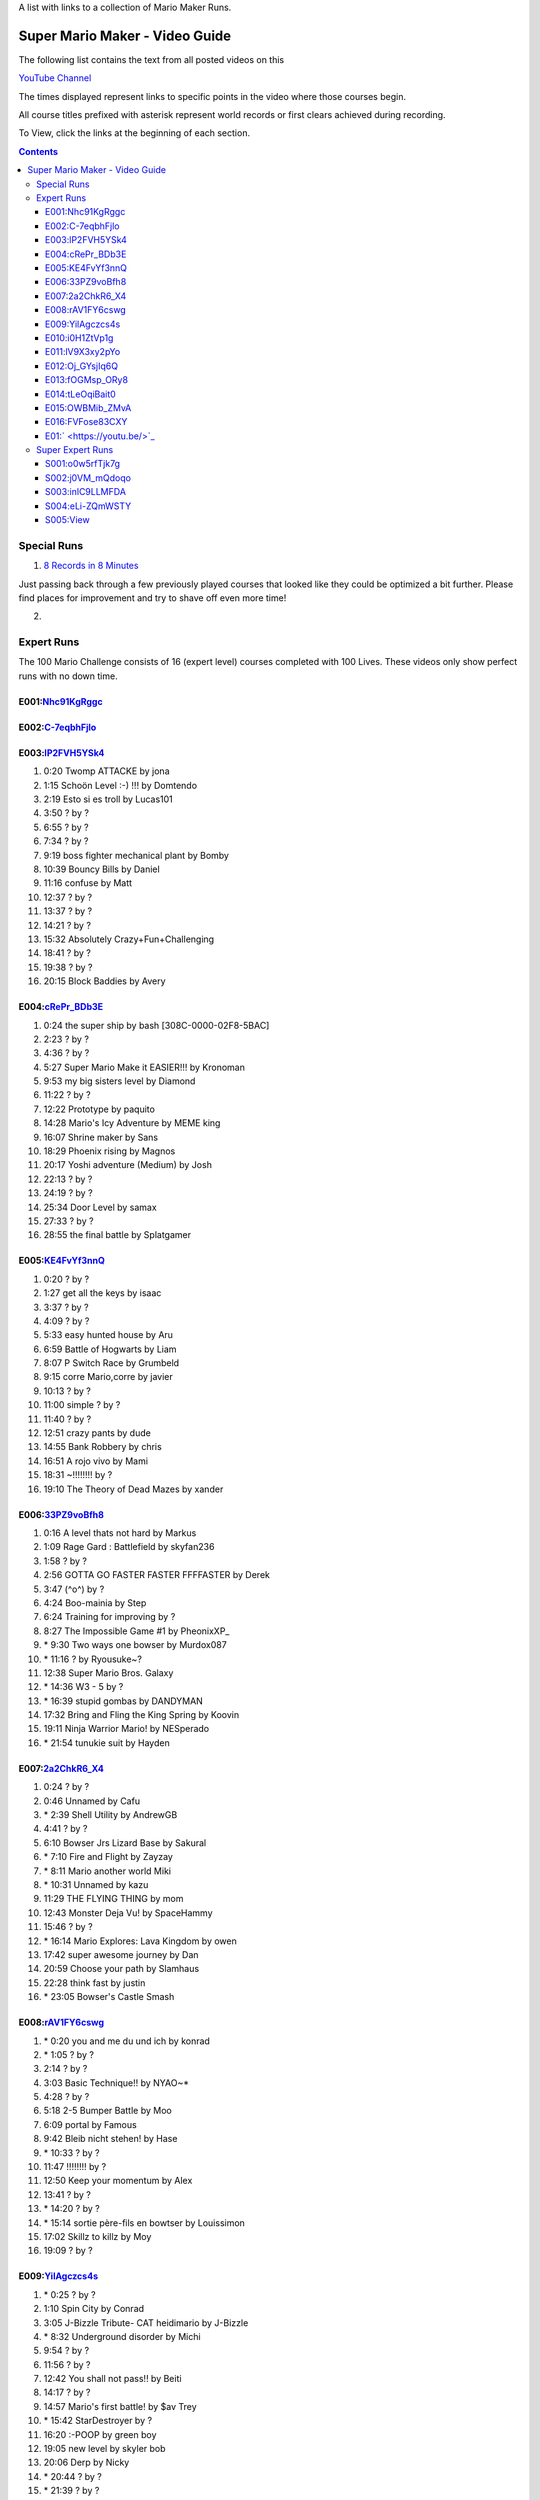 
A list with links to a collection of Mario Maker Runs.


Super Mario Maker - Video Guide
```````````````````````````````

The following list contains the text from all posted videos on this

`YouTube Channel <https://www.youtube.com/user/alina2907>`_



The times displayed represent links to specific points in the video where those courses begin.

All course titles prefixed with asterisk represent world records or first clears achieved during recording.

To View, click the links at the beginning of each section.

.. contents::


Special Runs
============

1. `8 Records in 8 Minutes <https://youtu.be/Nhc91KgRggc>`_

Just passing back through a few previously played courses that looked like they
could be optimized a bit further. Please find places for improvement and
try to shave off even more time!

2.


Expert Runs
===========

The 100 Mario Challenge consists of 16 (expert level) courses completed with 100 Lives.
These videos only show perfect runs with no down time.

E001:`Nhc91KgRggc <https://youtu.be/Nhc91KgRggc>`_
--------------------------------------------------

E002:`C-7eqbhFjlo <https://youtu.be/C-7eqbhFjlo>`_
--------------------------------------------------

E003:`lP2FVH5YSk4 <https://youtu.be/lP2FVH5YSk4>`_
--------------------------------------------------

1. 0:20 Twomp ATTACKE by jona
2. 1:15 Schoön Level :-) !!! by Domtendo
3. 2:19 Esto si es troll by Lucas101
4. 3:50 ? by ?
5. 6:55 ? by ?
6. 7:34 ? by ?
7. 9:19 boss fighter mechanical plant by Bomby
8. 10:39 Bouncy Bills by Daniel
9. 11:16 confuse by Matt
10. 12:37 ? by ?
11. 13:37 ? by ?
12. 14:21 ? by ?
13. 15:32 Absolutely Crazy+Fun+Challenging
14. 18:41 ? by ?
15. 19:38 ? by ?
16. 20:15 Block Baddies by Avery

E004:`cRePr_BDb3E <https://youtu.be/cRePr_BDb3E>`_
--------------------------------------------------

1.  0:24 the super ship by bash [308C-0000-02F8-5BAC]
2.  2:23 ? by ?
3.  4:36 ? by ?
4.  5:27 Super Mario Make it EASIER!!! by Kronoman
5.  9:53 my big sisters level by Diamond
6.  11:22 ? by ?
7.  12:22 Prototype by paquito
8.  14:28 Mario's Icy Adventure by MEME king
9.  16:07 Shrine maker by Sans
10. 18:29 Phoenix rising by Magnos
11. 20:17 Yoshi adventure (Medium) by Josh
12. 22:13 ? by ?
13. 24:19 ? by ?
14. 25:34 Door Level by samax
15. 27:33 ? by ?
16. 28:55 the final battle by Splatgamer


E005:`KE4FvYf3nnQ <https://youtu.be/KE4FvYf3nnQ>`_
--------------------------------------------------

1.  0:20 ? by ?
2.  1:27 get all the keys by isaac
3.  3:37 ? by ?
4.  4:09 ? by ?
5.  5:33 easy hunted house by Aru
6.  6:59 Battle of Hogwarts by Liam
7.  8:07 P Switch Race by Grumbeld
8.  9:15 corre Mario,corre by javier
9.  10:13 ? by ?
10. 11:00 simple ? by ?
11. 11:40 ? by ?
12. 12:51 crazy pants by dude
13. 14:55 Bank Robbery by chris
14. 16:51 A rojo vivo by Mami
15. 18:31 ~!!!!!!!! by ?
16. 19:10 The Theory of Dead Mazes by xander


E006:`33PZ9voBfh8 <https://youtu.be/33PZ9voBfh8>`_
--------------------------------------------------

1.  0:16 A level thats not hard by Markus
2.  1:09 Rage Gard : Battlefield by skyfan236
3.  1:58 ? by ?
4.  2:56 GOTTA GO FASTER FASTER FFFFASTER by Derek
5.  3:47 (^o^) by ?
6.  4:24 Boo-mainia by Step
7.  6:24 Training for improving by ?
8.  8:27 The Impossible Game #1 by PheonixXP\_
9.  \* 9:30 Two ways one bowser by Murdox087
10. \* 11:16 ? by Ryousuke~?
11. 12:38 Super Mario Bros. Galaxy
12. \* 14:36 W3 - 5 by ?
13. \* 16:39 stupid gombas by DANDYMAN
14. 17:32 Bring and Fling the King Spring by Koovin
15. 19:11 Ninja Warrior Mario! by NESperado
16. \* 21:54 tunukie suit by Hayden

E007:`2a2ChkR6_X4 <https://youtu.be/2a2ChkR6_X4>`_
--------------------------------------------------

1.  0:24 ? by ?
2.  0:46 Unnamed by Cafu
3.  \* 2:39 Shell Utility by AndrewGB
4.  4:41 ? by ?
5.  6:10 Bowser Jrs Lizard Base by Sakural
6.  \* 7:10 Fire and Flight by Zayzay
7.  \* 8:11 Mario another world Miki
8.  \* 10:31 Unnamed by kazu
9.  11:29 THE FLYING THING by mom
10. 12:43 Monster Deja Vu! by SpaceHammy
11. 15:46 ? by ?
12. \* 16:14 Mario Explores: Lava Kingdom by owen
13. 17:42 super awesome journey by Dan
14. 20:59 Choose your path by Slamhaus
15. 22:28 think fast by justin
16. \* 23:05 Bowser's Castle Smash

E008:`rAV1FY6cswg <https://youtu.be/rAV1FY6cswg>`_
--------------------------------------------------

1.  \* 0:20 you and me du und ich by konrad
2.  \* 1:05 ? by ?
3.  2:14 ? by ?
4.  3:03 Basic Technique!! by NYAO~\*
5.  4:28 ? by ?
6.  5:18 2-5 Bumper Battle by Moo
7.  6:09 portal by Famous
8.  9:42 Bleib nicht stehen! by Hase
9.  \* 10:33 ? by ?
10. 11:47 !!!!!!!! by ?
11. 12:50 Keep your momentum by Alex
12. 13:41 ? by ?
13. \* 14:20 ? by ?
14. \* 15:14 sortie père-fils en bowtser by Louissimon
15. 17:02 Skillz to killz by Moy
16. 19:09 ? by ?

E009:`YilAgczcs4s <https://youtu.be/YilAgczcs4s>`_
--------------------------------------------------

1.  \* 0:25 ? by ?
2.  1:10 Spin City by Conrad
3.  3:05 J-Bizzle Tribute- CAT heidimario by J-Bizzle
4.  \* 8:32 Underground disorder by Michi
5.  9:54 ? by ?
6.  11:56 ? by ?
7.  12:42 You shall not pass!! by Beiti
8.  14:17 ? by ?
9.  14:57 Mario's first battle! by $av Trey
10. \* 15:42 StarDestroyer by ?
11. 16:20 :-POOP by green boy
12. 19:05 new level by skyler bob
13. 20:06 Derp by Nicky
14. \* 20:44 ? by ?
15. \* 21:39 ? by ?
16. \* 23:13 Unnamed by MINECRAFT

E010:`i0H1ZtVp1g <https://youtu.be/i0H1ZtVp1g>`_
--------------------------------------------------

1.  0:09 ? by ?
2.  \* 0:40 ? by ?
3.  \* 2:05 Unnamed by outa
4.  2:52 Dance Dance Spin Hop Baby YEAH! by Louis
5.  \* 3:32 Time is the Key Star the Shroom
6.  \* 5:32 ? by ?
7.  \* 6:48 Ride by ?
8.  7:27 ? by ?
9.  8:33 Puzzle 2 the Center of The Earth by Mike
10. 14:40 Wiggle Jump by Andoreasu
11. 15:32 UP DOWN by R&S GAMING
12. 17:04 Cavern Crawl by Nikki
13. \* 18:37 Naturel Dungeon by Stingray
14. \* 21:02 spin jump by Annebel
15. 21:58 The Sledge Bros. Frantic Fort! by ryca
16. 23:36 crazy heat by Uly

E011:`lV9X3xy2pYo <https://youtu.be/lV9X3xy2pYo>`_
--------------------------------------------------

1.  0:16 ? by ?
2.  1:06 BILL BLASTER 18.8% by M&M 4REAL!
3.  \* 1:34 piratas! by lino crack
4.  \* 2:15 escape from the castle ~final~ by Fabio
5.  \* 3:54 Extreme ghost house by Adam
6.  \* 5:23 chenille chaud pouillant
7.  \* 6:03 MetalYoshi's Epic Endurance! v2
8.  \* 7:55 Bowercula's Castle by RIUUKIUU
9.  \* 11:04 Airship Antics by bryn
10. \* 12:31 THE bug by mathiou
11. 13:05 ? by ?
12. \* 13:28 revanche de la forteresse by noa
13. \* 14:51 ICE WORLD 4-1 by Toto31
14. 17:23 Showdown!!!! ^_^ by carlitos
15. \* 18:56 automatique mario (spin) by kito
16. 19:32 doom crasher by Tyber

E012:`Oj_GYsjIq6Q <https://youtu.be/Oj_GYsjIq6Q>`_
--------------------------------------------------

1.  0:10    ? by ?
2.  0:57    ? by ?
3.  1:41    hardly possible by AshSPLAT
4.  3:49    Boos' Bystery Mansion by Liuhu
5.  5:38    World ^-1: Galvanization Plant! by mu micHael
6.  \* 9:21  Bowser's Airship by Lennart
7.  10:11   ? by ?
8.  10:40   bowsers factory by max
9.  12:04   Unnamed by Raphael
10. 12:53   ? by ?
11. \* 13:23 Mushroom Castle by Bee Bons
12. 14:36   The Koopa Troopa Base by Záçháry
13. 17:11   1000 Lakitus by aycretion
14. 17:41   ? by ?
15. \* 18:26 Mario et sa Fortune$$$ by fifi
16. \* 19:11 Unnamed by HEROLv.MAX

E013:`fOGMsp_ORy8 <https://youtu.be/fOGMsp_ORy8>`_
--------------------------------------------------

1.  0:11    House of challenges by BC
2.  2:40    ? by ?
3.  \* 3:33  ('Д\) by ?
4.  4:43    Slurppery Climb by Braulio
5.  \* 5:58  Pipe Land by Stephen
6.  6:52    W 6-2 Jungle by яƒ\*quiny
7.  8:46    Airship Adventure! by \*WATA\*
8.  9:37    ? by ?
9.  \* 10:07 GGLLIICCHHEESS!! (hard-ish) by RECLUSE
10. 11:14   Training for improving skill [2] by ?
11. 14:08   ? by ?
12. 14:43   ? by ?
13. 15:23   ? by ?
14. 16:45   baloon fight by dalbert
15. 17:32   Jump 'N' Goomba by Billy
16. \* 18:10 el echizo de kamek by frasquito


E014:`tLeOqiBait0 <https://youtu.be/tLeOqiBait0>`_
--------------------------------------------------

1.  0:22 DONT Reach For The Stars - Sgt.Solar
2.  \* 0:55 This One's For My Husband. HARD! - ratch94
3.  \* 4:25 Bowser's Last Stand - boeikl''l
4.  \* 6:34 new pain - woflie
5.  7:38 GOGO! 50sec - ?
6.  9:04 Castle 2 - kev kev
7.  11:07 Jump up, Mario! Easy Version - LudwigKoop
8.  12:14 bullet bounce! (use your helmet) - Rick
9.  13:06 spike house - ashley#4
10. 14:31 ? - ?
11. 15:38 #bowser fight#
12. 16:26 ? - ?
13. \* 17:25 keep on going :) - yoshi
14. 19:30 Don't Don't Don't Don't Move! :D - Pancake
15. \* 20:16 ? - ?
16. 21:03 ? - ?

E015:`OWBMib_ZMvA <https://youtu.be/OWBMib_ZMvA>`_
--------------------------------------------------

1.  0:17 ? - ?
2.  2:19 ? - ?
3.  3:33 ? - ?
4.  3:56 ? - ?
5.  5:27 ? - ?
6.  5:57 Castle in the sky 2 - Benjamin
7.  8:36 ? - ?
8.  \* 10:00 You do need it! - lasse
9.  10:56 ? - ?
10. \* 11:42 Bowser im eis - Jayden
11. 12:47 5 Pink Coins in Mushroom Heights - Rocee
12. 15:30 ? - ?
13. \* 16:17 Castle Catacombs - Xene
14. \* 19:50 Be carefull - ?
15. \* 20:58 Exterm LARGE!!! - kiki
16. 23:15 ? - ?

E016:`FVFose83CXY <https://youtu.be/FVFose83CXY>`_
--------------------------------------------------

1.  0:17 Sacrifice - Emily
2.  1:12 ? - ?
3.  \* 2:40 fire pirahna plant king - J
4.  3:38 Got You - nelson
5.  4:36 Go Ahead and try... - mateus
6.  5:36 ? - ?
7.  \* 6:25 long night of solace - z
8.  8:32 bowser jns facke shop - Maurice
9.  9:30 ? - ?
10. 10:32 ? - ?
11. 11:58 ? - ?
12. \* 12:39 Flyers Doom!! - djdylan
13. 13:44 ? - ?
14. 14:56 [LBP3] Tinpot Towers Remake - Chunky104
15. 16:10 ? - ?
16. 16:48 Fireballs - SkullMan24

E01:` <https://youtu.be/>`_
--------------------------------------------------

1.
2.
3.
4.
5.
6.
7.
8.
9.
10.
11.
12.
13.
14.
15.
16.



Super Expert Runs
=================


S001:`o0w5rfTjk7g <https://youtu.be/o0w5rfTjk7g>`_
--------------------------------------------------

1. 0:19 NOPE! by batmonkey
2. \* 0:46 mario escapa de la carcel (10s) by nacho
3. 1:25 Nintendo by lai
4. \* 6:32 ? by ?
5. \* 10:45 ? by ?
6. 12:41 ? by ?

S002:`j0VM_mQdoqo <https://youtu.be/j0VM_mQdoqo>`_
--------------------------------------------------

1. \* 0:17 Brendan Fraser Presents: A Level by Enzo
2. 3:25 ? by ?
3. \* 4:15 2-2by ?
4. 6:34 ? by ?
5. \* 7:08 ? by ?
6. \* 8:09 Tina and Lory vs Dashie by Phil0nator

S003:`inlC9LLMFDA <https://youtu.be/inlC9LLMFDA>`_
--------------------------------------------------

1. \* 0:16 ? by ?
2. 1:10 Unnamed by TAISEI
3. 3:38 Mario Vs Giga Bowser
4. 8:03 Cannonbrawl
5. 11:12 Hero Mode: The True Ending!
6. \* 14:01 ? by ?

S004:`eLi-ZQmWSTY <https://youtu.be/eLi-ZQmWSTY>`_
--------------------------------------------------

1. 0:16 ? by ?
2. \* 2:27 Bob-omb Battle Barge by KC
3. 5:19 ? By kemu
4. 6:29 The Secret Undergroud Castle
5. \* 9:02 ? - ?
6. 9:42 ? - ?

S005:`View <https://youtu.be/>`_
--------------------------------------------------

1.
2.
3.
4.
5.
6.


